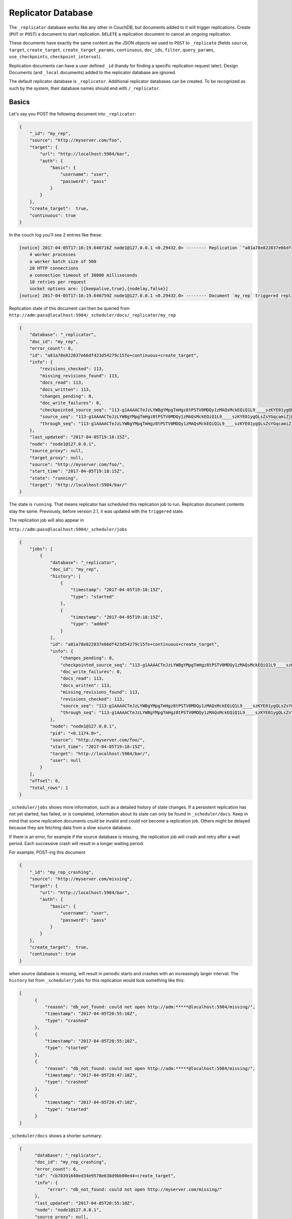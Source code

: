 .. Licensed under the Apache License, Version 2.0 (the "License"); you may not
.. use this file except in compliance with the License. You may obtain a copy of
.. the License at
..
..   http://www.apache.org/licenses/LICENSE-2.0
..
.. Unless required by applicable law or agreed to in writing, software
.. distributed under the License is distributed on an "AS IS" BASIS, WITHOUT
.. WARRANTIES OR CONDITIONS OF ANY KIND, either express or implied. See the
.. License for the specific language governing permissions and limitations under
.. the License.

.. _replicator:

===================
Replicator Database
===================

.. versionchanged:: 2.1.0 Scheduling replicator was introduced.
   Replication states, by default are not written back to documents
   anymore. There are new replication job states and new API endpoints
   ``_scheduler/jobs`` and ``_scheduler/docs``.

.. versionchanged:: 3.2.0 Fair share scheduling was introduced. Multiple
   ``_replicator`` databases get an equal chance (configurable) of running
   their jobs. Previously replication jobs were scheduled without any regard of
   their originating database.

The ``_replicator`` database works like any other in CouchDB, but
documents added to it will trigger replications. Create (``PUT`` or
``POST``) a document to start replication. ``DELETE`` a replication
document to cancel an ongoing replication.

These documents have exactly the same content as the JSON objects we used to
``POST`` to ``_replicate`` (fields ``source``, ``target``, ``create_target``,
``create_target_params``, ``continuous``, ``doc_ids``, ``filter``,
``query_params``, ``use_checkpoints``, ``checkpoint_interval``).

Replication documents can have a user defined ``_id`` (handy for finding
a specific replication request later). Design Documents (and ``_local``
documents) added to the replicator database are ignored.

The default replicator database is ``_replicator``. Additional
replicator databases can be created. To be recognized as such by the
system, their database names should end with ``/_replicator``.

Basics
======

Let's say you POST the following document into ``_replicator``:

.. code-block:: javascript

    {
        "_id": "my_rep",
        "source": "http://myserver.com/foo",
        "target": {
            "url": "http://localhost:5984/bar",
            "auth": {
                "basic": {
                    "username": "user",
                    "password": "pass"
                }
            }
        },
        "create_target":  true,
        "continuous": true
    }

In the couch log you'll see 2 entries like these:

.. code-block:: text

    [notice] 2017-04-05T17:16:19.646716Z node1@127.0.0.1 <0.29432.0> -------- Replication `"a81a78e822837e66df423d54279c15fe+continuous+create_target"` is using:
        4 worker processes
        a worker batch size of 500
        20 HTTP connections
        a connection timeout of 30000 milliseconds
        10 retries per request
        socket options are: [{keepalive,true},{nodelay,false}]
    [notice] 2017-04-05T17:16:19.646759Z node1@127.0.0.1 <0.29432.0> -------- Document `my_rep` triggered replication `a81a78e822837e66df423d54279c15fe+continuous+create_target`

Replication state of this document can then be queried from
``http://adm:pass@localhost:5984/_scheduler/docs/_replicator/my_rep``

.. code-block:: json

     {
         "database": "_replicator",
         "doc_id": "my_rep",
         "error_count": 0,
         "id": "a81a78e822837e66df423d54279c15fe+continuous+create_target",
         "info": {
             "revisions_checked": 113,
             "missing_revisions_found": 113,
             "docs_read": 113,
             "docs_written": 113,
             "changes_pending": 0,
             "doc_write_failures": 0,
             "checkpointed_source_seq": "113-g1AAAACTeJzLYWBgYMpgTmHgz8tPSTV0MDQy1zMAQsMckEQiQ1L9____szKYE01ygQLsZsYGqcamiZjKcRqRxwIkGRqA1H-oSbZgk1KMLCzTDE0wdWUBAF6HJIQ",
             "source_seq": "113-g1AAAACTeJzLYWBgYMpgTmHgz8tPSTV0MDQy1zMAQsMckEQiQ1L9____szKYE01ygQLsZsYGqcamiZjKcRqRxwIkGRqA1H-oSbZgk1KMLCzTDE0wdWUBAF6HJIQ",
             "through_seq": "113-g1AAAACTeJzLYWBgYMpgTmHgz8tPSTV0MDQy1zMAQsMckEQiQ1L9____szKYE01ygQLsZsYGqcamiZjKcRqRxwIkGRqA1H-oSbZgk1KMLCzTDE0wdWUBAF6HJIQ"
         },
         "last_updated": "2017-04-05T19:18:15Z",
         "node": "node1@127.0.0.1",
         "source_proxy": null,
         "target_proxy": null,
         "source": "http://myserver.com/foo/",
         "start_time": "2017-04-05T19:18:15Z",
         "state": "running",
         "target": "http://localhost:5984/bar/"
     }

The state is ``running``. That means replicator has scheduled this
replication job to run. Replication document contents stay the same.
Previously, before version 2.1, it was updated with the ``triggered``
state.

The replication job will also appear in

``http://adm:pass@localhost:5984/_scheduler/jobs``

.. code-block:: json

      {
          "jobs": [
              {
                  "database": "_replicator",
                  "doc_id": "my_rep",
                  "history": [
                      {
                          "timestamp": "2017-04-05T19:18:15Z",
                          "type": "started"
                      },
                      {
                          "timestamp": "2017-04-05T19:18:15Z",
                          "type": "added"
                      }
                  ],
                  "id": "a81a78e822837e66df423d54279c15fe+continuous+create_target",
                  "info": {
                      "changes_pending": 0,
                      "checkpointed_source_seq": "113-g1AAAACTeJzLYWBgYMpgTmHgz8tPSTV0MDQy1zMAQsMckEQiQ1L9____szKYE01ygQLsZsYGqcamiZjKcRqRxwIkGRqA1H-oSbZgk1KMLCzTDE0wdWUBAF6HJIQ",
                      "doc_write_failures": 0,
                      "docs_read": 113,
                      "docs_written": 113,
                      "missing_revisions_found": 113,
                      "revisions_checked": 113,
                      "source_seq": "113-g1AAAACTeJzLYWBgYMpgTmHgz8tPSTV0MDQy1zMAQsMckEQiQ1L9____szKYE01ygQLsZsYGqcamiZjKcRqRxwIkGRqA1H-oSbZgk1KMLCzTDE0wdWUBAF6HJIQ",
                      "through_seq": "113-g1AAAACTeJzLYWBgYMpgTmHgz8tPSTV0MDQy1zMAQsMckEQiQ1L9____szKYE01ygQLsZsYGqcamiZjKcRqRxwIkGRqA1H-oSbZgk1KMLCzTDE0wdWUBAF6HJIQ"
                  },
                  "node": "node1@127.0.0.1",
                  "pid": "<0.1174.0>",
                  "source": "http://myserver.com/foo/",
                  "start_time": "2017-04-05T19:18:15Z",
                  "target": "http://localhost:5984/bar/",
                  "user": null
              }
          ],
          "offset": 0,
          "total_rows": 1
      }

``_scheduler/jobs`` shows more information, such as a detailed history of
state changes. If a persistent replication has not yet started,
has failed, or is completed, information about its state can only be found
in ``_scheduler/docs``. Keep in mind that some replication documents could be
invalid and could not become a replication job. Others might be delayed
because they are fetching data from a slow source database.

If there is an error, for example if the source database is missing, the
replication job will crash and retry after a wait period. Each
successive crash will result in a longer waiting period.

For example, POST-ing this document

.. code-block:: javascript

    {
        "_id": "my_rep_crashing",
        "source": "http://myserver.com/missing",
        "target": {
            "url": "http://localhost:5984/bar",
            "auth": {
                "basic": {
                    "username": "user",
                    "password": "pass"
                }
            }
        },
        "create_target":  true,
        "continuous": true
    }

when source database is missing, will result in periodic starts and
crashes with an increasingly larger interval. The ``history`` list from
``_scheduler/jobs`` for this replication would look something like this:

.. code-block:: json

    [
          {
              "reason": "db_not_found: could not open http://adm:*****@localhost:5984/missing/",
              "timestamp": "2017-04-05T20:55:10Z",
              "type": "crashed"
          },
          {
              "timestamp": "2017-04-05T20:55:10Z",
              "type": "started"
          },
          {
              "reason": "db_not_found: could not open http://adm:*****@localhost:5984/missing/",
              "timestamp": "2017-04-05T20:47:10Z",
              "type": "crashed"
          },
          {
              "timestamp": "2017-04-05T20:47:10Z",
              "type": "started"
          }
    ]

``_scheduler/docs`` shows a shorter summary:

.. code-block:: json

    {
          "database": "_replicator",
          "doc_id": "my_rep_crashing",
          "error_count": 6,
          "id": "cb78391640ed34e9578e638d9bb00e44+create_target",
          "info": {
               "error": "db_not_found: could not open http://myserver.com/missing/"
          },
          "last_updated": "2017-04-05T20:55:10Z",
          "node": "node1@127.0.0.1",
          "source_proxy": null,
          "target_proxy": null,
          "source": "http://myserver.com/missing/",
          "start_time": "2017-04-05T20:38:34Z",
          "state": "crashing",
          "target": "http://localhost:5984/bar/"
    }

Repeated crashes are described as a ``crashing`` state. ``-ing`` suffix
implies this is a temporary state. User at any moment could create the
missing database and then replication job could return back to the
normal.

Documents describing the same replication
=========================================

Lets suppose 2 documents are added to the ``_replicator`` database in
the following order:

.. code-block:: javascript

    {
        "_id": "my_rep",
        "source": "http://myserver.com/foo",
        "target":  "http://user:pass@localhost:5984/bar",
        "create_target":  true,
        "continuous": true
    }

and

.. code-block:: javascript

    {
        "_id": "my_rep_dup",
        "source": "http://myserver.com/foo",
        "target":  "http://user:pass@localhost:5984/bar",
        "create_target":  true,
        "continuous": true
    }

Both describe exactly the same replication (only their ``_ids`` differ).
In this case document ``my_rep`` triggers the replication, while
``my_rep_dup``` will fail. Inspecting ``_scheduler/docs`` explains
exactly why it failed:

.. code-block:: json

        {
            "database": "_replicator",
            "doc_id": "my_rep_dup",
            "error_count": 1,
            "id": null,
            "info": {
                "error": "Replication `a81a78e822837e66df423d54279c15fe+continuous+create_target` specified by document `my_rep_dup` already started, triggered by document `my_rep` from db `_replicator`"
            },
            "last_updated": "2017-04-05T21:41:51Z",
            "source": "http://myserver.com/foo/",
            "start_time": "2017-04-05T21:41:51Z",
            "state": "failed",
            "target": "http://user:****@localhost:5984/bar",
        }

Notice the state for this replication is ``failed``. Unlike
``crashing``, ``failed`` state is terminal. As long as both documents
are present the replicator will not retry to run ``my_rep_dup``
replication. Another reason could be malformed documents. For example if
worker process count is specified as a string (``"worker_processes": "a
few"``) instead of an integer, failure will occur.

Replication Scheduler
=====================

Once replication jobs are created they are managed by the scheduler. The
scheduler is the replication component which periodically stops some
jobs and starts others. This behavior makes it possible to have a
larger number of jobs than the cluster could run simultaneously.
Replication jobs which keep failing will be penalized and forced to
wait. The wait time increases exponentially with each consecutive
failure.

When deciding which jobs to stop and which to start, the scheduler uses
a round-robin algorithm to ensure fairness. Jobs which have been running
the longest time will be stopped, and jobs which have been waiting the
longest time will be started.

.. note:: Non-continuous (normal) replication are treated differently
          once they start running. See :ref:`Normal vs Continuous
          Replications` section for more information.

The behavior of the scheduler can configured via ``max_jobs``,
``interval`` and ``max_churn`` options. See :ref:`Replicator
configuration section <config/replicator>` for additional information.

.. _replicator/states:

Replication states
==================

Replication jobs during their life-cycle pass through various states.
This is a diagram of all the states and transitions between them:

.. figure:: ../../images/replication-state-diagram.svg
     :align: center
     :alt: Replication state diagram

     Replication state diagram

Blue and yellow shapes represent replication job states.

Trapezoidal shapes represent external APIs, that's how users interact
with the replicator. Writing documents to ``_replicator`` is the
preferred way of creating replications, but posting to the
``_replicate`` HTTP endpoint is also supported.

Six-sided shapes are internal API boundaries. They are optional for this
diagram and are only shown as additional information to help clarify how the
replicator works. There are two processing stages: the first is where
replication documents are parsed and become replication jobs, and the second is
the scheduler itself. The scheduler runs replication jobs, periodically
stopping and starting some. Jobs posted via the ``_replicate`` endpoint bypass
the first component and go straight to the scheduler.

States descriptions
-------------------

Before explaining the details of each state, it is worth noticing that
color and shape of each state in the diagram:

`Blue` vs `yellow` partitions states into "healthy" and "unhealthy",
respectively. Unhealthy states indicate something has gone wrong and it
might need user's attention.

`Rectangle` vs `oval` separates "terminal" states from "non-terminal"
ones. Terminal states are those which will not transition to other
states any more. Informally, jobs in a terminal state will not be
retried and don't consume memory or CPU resources.

 * ``Initializing``: Indicates replicator has noticed the change from
   the replication document. Jobs should transition quickly through this
   state. Being stuck here for a while could mean there is an internal
   error.

 * ``Failed``: Replication document could not be processed and turned
   into a valid replication job for the scheduler. This state is
   terminal and requires user intervention to fix the problem. A typical
   reason for ending up in this state is a malformed document. For
   example, specifying an integer for a parameter which accepts a
   boolean. Another reason for failure could be specifying a duplicate
   replication. A duplicate replication is a replication with identical
   parameters but a different document ID.

 * ``Error``: Replication document update could not be turned into a
   replication job. Unlike the ``Failed`` state, this one is temporary,
   and replicator will keep retrying periodically. There is an
   exponential backoff applied in case of consecutive failures. The main
   reason this state exists is to handle filtered replications with
   custom user functions. Filter function content is needed in order to
   calculate the replication ID. A replication job could not be created
   until the function code is retrieved. Because retrieval happens over
   the network, temporary failures have to be handled.

 * ``Running``: Replication job is running normally. This means, there
   might be a change feed open, and if changes are noticed, they would
   be processed and posted to the target. Job is still considered
   ``Running`` even if its workers are currently not streaming changes
   from source to target and are just waiting on the change feed.
   Continuous replications will most likely end up in this state.

 * ``Pending``: Replication job is not running and is waiting its turn.
   This state is reached when the number of replication jobs added to
   the scheduler exceeds ``replicator.max_jobs``. In that case scheduler
   will periodically stop and start subsets of jobs trying to give each
   one a fair chance at making progress.

 * ``Crashing``: Replication job has been successfully added to the
   replication scheduler. However an error was encountered during the
   last run. Error could be a network failure, a missing source
   database, a permissions error, etc. Repeated consecutive crashes
   result in an exponential backoff. This state is considered temporary
   (non-terminal) and replication jobs will be periodically retried.
   Maximum backoff interval is around a day or so.

 * ``Completed``: This is a terminal, successful state for
   non-continuous replications. Once in this state the replication is
   "forgotten" by the scheduler and it doesn't consume any more CPU or
   memory resources. Continuous replication jobs will never reach this
   state.

.. _Normal vs Continuous Replications:

Normal vs Continuous Replications
---------------------------------

Normal (non-continuous) replications once started will be allowed to run
to completion. That behavior is to preserve their semantics of
replicating a snapshot of the source database to the target. For example
if new documents are added to the source after the replication are
started, those updates should not show up on the target database.
Stopping and restring a normal replication would violate that
constraint.

.. warning:: When there is a mix of continuous and normal replications,
    once normal replication are scheduled to run, they might temporarily
    starve continuous replication jobs.

However, normal replications will still be stopped and rescheduled if an
operator reduces the value for the maximum number of replications. This
is so that if an operator decides replications are overwhelming a node
that it has the ability to recover. Any stopped replications will be
resubmitted to the queue to be rescheduled.

Compatibility Mode
==================

Previous version of CouchDB replicator wrote state updates back to
replication documents. In cases where user code programmatically read
those states, there is compatibility mode enabled via a configuration
setting::

  [replicator]
  update_docs = true

In this mode replicator will continue to write state updates to the
documents.

To effectively disable the scheduling behavior, which periodically stop
and starts jobs, set ``max_jobs`` configuration setting to a large
number. For example::

  [replicator]
  max_jobs = 9999999

See :ref:`Replicator configuration section <config/replicator>` for
other replicator configuration options.

Canceling replications
======================

To cancel a replication simply ``DELETE`` the document which triggered
the replication. To update a replication, for example, change the number
of worker or the source, simply update the document with new data. If
there is extra application-specific data in the replication documents,
that data is ignored by the replicator.

Server restart
==============

When CouchDB is restarted, it checks its ``_replicator`` databases and
restarts replications described by documents if they are not already in
in a ``completed`` or ``failed`` state. If they are, they are ignored.

Clustering
==========

In a cluster, replication jobs are balanced evenly among all the nodes
nodes such that a replication job runs on only one node at a time.

Every time there is a cluster membership change, that is when nodes are
added or removed, as it happens in a rolling reboot, replicator
application will notice the change, rescan all the document and running
replication, and re-evaluate their cluster placement in light of the new
set of live nodes. This mechanism also provides replication fail-over in
case a node fails. Replication jobs started from replication documents
(but not those started from ``_replicate`` HTTP endpoint) will
automatically migrate one of the live nodes.

Additional Replicator Databases
===============================

Imagine replicator database (``_replicator``) has these two documents
which represent pull replications from servers A and B:

.. code-block:: javascript

    {
        "_id": "rep_from_A",
        "source":  "http://aserver.com:5984/foo",
        "target": {
            "url": "http://localhost:5984/foo_a",
            "auth": {
                "basic": {
                    "username": "user",
                    "password": "pass"
                }
            }
        },
        "continuous":  true
    }

.. code-block:: javascript

    {
        "_id": "rep_from_B",
        "source":  "http://bserver.com:5984/foo",
        "target": {
            "url": "http://localhost:5984/foo_b",
            "auth": {
                "basic": {
                    "username": "user",
                    "password": "pass"
                }
            }
        },
        "continuous":  true
    }

Now without stopping and restarting CouchDB, add another replicator
database. For example ``another/_replicator``:

.. code-block:: bash

    $ curl -X PUT http://user:pass@localhost:5984/another%2F_replicator/
    {"ok":true}

.. note::
   A / character in a database name, when used in a URL, should be escaped.

Then add a replication document to the new replicator database:

.. code-block:: javascript

    {
        "_id": "rep_from_X",
        "source":  "http://xserver.com:5984/foo",
        "target":  "http://user:pass@localhost:5984/foo_x",
        "continuous":  true
    }

From now on, there are three replications active in the system: two
replications from A and B, and a new one from X.

Then remove the additional replicator database:

.. code-block:: bash

    $ curl -X DELETE http://user:pass@localhost:5984/another%2F_replicator/
    {"ok":true}

After this operation, replication pulling from server X will be stopped
and the replications in the ``_replicator`` database (pulling from
servers A and B) will continue.

Fair Share Job Scheduling
=========================

When multiple ``_replicator`` databases are used, and the total number
of jobs on any node is greater than ``max_jobs``, replication jobs
will be scheduled such that each of the ``_replicator`` databases by
default get an equal chance of running their jobs.

This is accomplished by assigning a number of "shares" to each
``_replicator`` database and then automatically adjusting the
proportion of running jobs to match each database's proportion of
shares. By default, each ``_replicator`` database is assigned 100
shares. It is possible to alter the share assignments for each
individual ``_replicator`` database in the :ref:`[replicator.shares]
<config/replicator.shares>` configuration section.

The fair share behavior is perhaps easier described with a set of
examples. Each example assumes the default of ``max_jobs = 500``, and
two replicator databases: ``_replicator`` and ``another/_replicator``.

Example 1: If ``_replicator`` has 1000 jobs and
``another/_replicator`` has 10, the scheduler will run about 490 jobs
from ``_replicator`` and 10 jobs from ``another/_replicator``.

Example 2: If ``_replicator`` has 200 jobs and ``another/_replicator``
also has 200 jobs, all 400 jobs will get to run as the sum of all the
jobs is less than the ``max_jobs`` limit.

Example 3: If both replicator databases have 1000 jobs each, the
scheduler will run about 250 jobs from each database on average.

Example 4: If both replicator databases have 1000 jobs each, but
``_replicator`` was assigned 400 shares, then on average the scheduler
would run about 400 jobs from ``_replicator`` and 100 jobs from
``_another/replicator``.

The proportions described in the examples are approximate and might
oscillate a bit, and also might take anywhere from tens of minutes to
an hour to converge.

Replicating the replicator database
===================================

Imagine you have in server C a replicator database with the two
following pull replication documents in it:

.. code-block:: javascript

    {
         "_id": "rep_from_A",
         "source":  "http://aserver.com:5984/foo",
         "target":  "http://user:pass@localhost:5984/foo_a",
         "continuous":  true
    }

.. code-block:: javascript

    {
         "_id": "rep_from_B",
         "source":  "http://bserver.com:5984/foo",
         "target":  "http://user:pass@localhost:5984/foo_b",
         "continuous":  true
    }

Now you would like to have the same pull replications going on in server
D, that is, you would like to have server D pull replicating from
servers A and B. You have two options:

- Explicitly add two documents to server's D replicator database

- Replicate server's C replicator database into server's D replicator
  database

Both alternatives accomplish exactly the same goal.

Delegations
===========

Replication documents can have a custom ``user_ctx`` property. This
property defines the user context under which a replication runs. For
the old way of triggering a replication (POSTing to ``/_replicate/``),
this property is not needed. That's because information about the
authenticated user is readily available during the replication, which is
not persistent in that case. Now, with the replicator database, the
problem is that information about which user is starting a particular
replication is only present when the replication document is written.
The information in the replication document and the replication itself
are persistent, however. This implementation detail implies that in the
case of a non-admin user, a ``user_ctx`` property containing the user's
name and a subset of their roles must be defined in the replication
document. This is enforced by the document update validation function
present in the default design document of the replicator database. The
validation function also ensures that non-admin users are unable to set
the value of the user context's ``name`` property to anything other than
their own user name. The same principle applies for roles.

For admins, the ``user_ctx`` property is optional, and if it's missing
it defaults to a user context with name ``null`` and an empty list of
roles, which means design documents won't be written to local targets.
If writing design documents to local targets is desired, the role
``_admin`` must be present in the user context's list of roles.

Also, for admins the ``user_ctx`` property can be used to trigger a
replication on behalf of another user. This is the user context that
will be passed to local target database document validation functions.

.. note:: The ``user_ctx`` property only has effect for local endpoints.

Example delegated replication document:

.. code-block:: javascript

    {
        "_id": "my_rep",
        "source":  "http://bserver.com:5984/foo",
        "target":  "http://user:pass@localhost:5984/bar",
        "continuous":  true,
        "user_ctx": {
            "name": "joe",
            "roles": ["erlanger", "researcher"]
        }
    }

As stated before, the ``user_ctx`` property is optional for admins,
while being mandatory for regular (non-admin) users. When the roles
property of ``user_ctx`` is missing, it defaults to the empty list
``[]``.

.. _selectorobj:

Selector Objects
================

Including a Selector Object in the replication document enables you to
use a query expression to determine if a document should be included in
the replication.

The selector specifies fields in the document, and provides an expression
to evaluate with the field content or other data. If the expression resolves
to ``true``, the document is replicated.

The selector object must:

-  Be structured as valid JSON.
-  Contain a valid query expression.

The syntax for a selector is the same as the
:ref:`selectorsyntax <find/selectors>` used for :ref:`_find <api/db/_find>`.

Using a selector is significantly more efficient than using a JavaScript
filter function, and is the recommended option if filtering on document
attributes only.

Specifying Usernames and Passwords
===================================

There are multiple ways to specify usernames and passwords for replication endpoints:

 - In an ``{"auth": {"basic": ...}}`` object:

    .. versionadded:: 3.2.0

    .. code-block:: javascript

        {
            "target": {
                "url": "http://someurl.com/mydb",
                "auth": {
                    "basic": {
                        "username": "$username",
                        "password": "$password"
                     }
                }
            },
            ...
        }

   This is the prefererred format as it allows including characters like ``@``, ``:``
   and others in the username and password fields.

 - In the userinfo part of the endpoint URL. This allows for a more compact
   endpoint represention however, it prevents using characters like ``@`` and ``:``
   in usernames or passwords:

    .. code-block:: javascript

        {
            "target":  "http://user:pass@localhost:5984/bar"
            ...
        }

   Specifying credentials in the userinfo part of the URL is deprecated as per
   `RFC3986 <https://datatracker.ietf.org/doc/html/rfc3986#section-3.2.1>`_.
   CouchDB still supports this way of specifying credentials and doesn't yet
   have a target release when support will be removed.

 - In an ``"Authorization: Basic $b64encoded_username_and_password"`` header:

    .. code-block:: javascript

        {
            "target": {
                "url": "http://someurl.com/mydb",
                    "headers": {
                        "Authorization": "Basic dXNlcjpwYXNz"
                    }
                },
            ...
        }

    This method has the downside of the going through the extra step of base64
    encoding. In addition, it could give the impression that it encrypts or
    hides the credentials so it could encourage invadvertent sharing and
    leaking credentials.

When credentials are provided in multiple forms, they are selected in the following order:

  - ``"auth": {"basic": {...}}`` object
  - URL userinfo
  - ``"Authorization: Basic ..."`` header.

First, the ``auth`` object is checked, and if credentials are defined there,
they are used. If they are not, then URL userinfo is checked. If credentials
are found there, then those credentials are used, otherwise basic auth header
is used.

